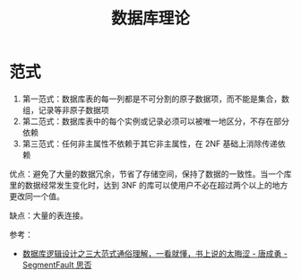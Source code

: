 #+TITLE:      数据库理论

* 目录                                                    :TOC_4_gh:noexport:
- [[#范式][范式]]

* 范式
  1. 第一范式：数据库表的每一列都是不可分割的原子数据项，而不能是集合，数组，记录等非原子数据项
  2. 第二范式：数据库表中的每个实例或记录必须可以被唯一地区分，不存在部分依赖
  3. 第三范式：任何非主属性不依赖于其它非主属性，在 2NF 基础上消除传递依赖

  优点：避免了大量的数据冗余，节省了存储空间，保持了数据的一致性。当一个库里的数据经常发生变化时，达到 3NF 的库可以使用户不必在超过两个以上的地方更改同一个值。

  缺点：大量的表连接。

  参考：
  + [[https://segmentfault.com/a/1190000013695030][数据库逻辑设计之三大范式通俗理解，一看就懂，书上说的太晦涩 - 唐成勇 - SegmentFault 思否]]
